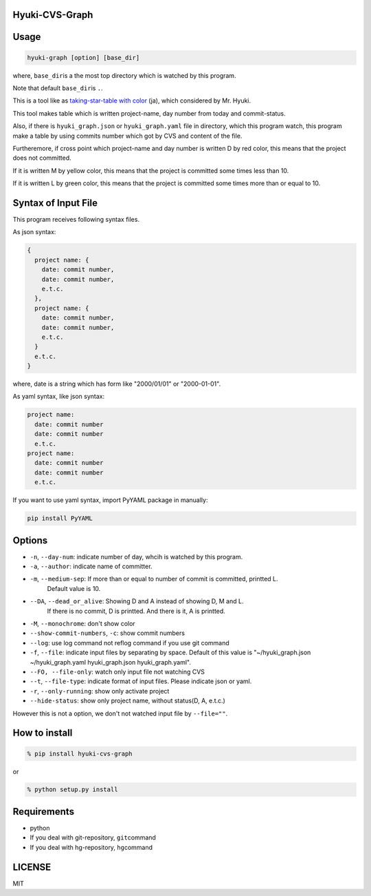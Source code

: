 Hyuki-CVS-Graph
===============

Usage
=====

.. code:: bash

    hyuki-graph [option] [base_dir]

where, ``base_dir``\ is a the most top directory which is watched by this program.

Note that default ``base_dir``\ is ``.``\ .


This is a tool like as  `taking-star-table with color <https://note.mu/hyuki/n/n9a6e7c1e0d7b>`__ (ja),
which considered by Mr. Hyuki.

This tool makes table which is written project-name, day number from today and commit-status.

Also, if there is ``hyuki_graph.json`` or ``hyuki_graph.yaml`` file in directory,
which this program watch, this program make a table
by using commits number which got by CVS and content of the file.

Furtheremore, if cross point which project-name and day number is written D by red color,
this means that the project does not committed.

If it is written M by yellow color, this means that the project is committed some times less than 10.

If it is written L by green color, this means that the project is committed some times more than or equal to 10.


Syntax of Input File
======================

This program receives following syntax files.

As json syntax:

.. code::

  {
    project name: {
      date: commit number,
      date: commit number,
      e.t.c.
    },
    project name: {
      date: commit number,
      date: commit number,
      e.t.c.
    }
    e.t.c.
  }

where, date is a string which has form like "2000/01/01" or "2000-01-01".

As yaml syntax, like json syntax:

.. code::

  project name:
    date: commit number
    date: commit number
    e.t.c.
  project name:
    date: commit number
    date: commit number
    e.t.c.

If you want to use yaml syntax, import PyYAML package in manually:

.. code::

    pip install PyYAML

Options
=========

- ``-n``, ``--day-num``: indicate number of day, whcih is watched by this program.
- ``-a``, ``--author``: indicate name of committer.
- ``-m``, ``--medium-sep``: If more than or equal to number of commit is committed, printted L.
   Default value is 10.
- ``--DA``, ``--dead_or_alive``: Showing D and A instead of showing D, M and L.
   If there is no commit, D is printted. And there is it, A is printted.
- ``-M``, ``--monochrome``: don't show color
- ``--show-commit-numbers``, ``-c``: show commit numbers
- ``--log``: use log command not reflog command if you use git command
- ``-f``, ``--file``: indicate input files by separating by space.
  Default of this value is "~/hyuki_graph.json ~/hyuki_graph.yaml hyuki_graph.json hyuki_graph.yaml".
- ``--FO, --file-only``: watch only input file not watching CVS
- ``--t``, ``--file-type``: indicate format of input files. Please indicate json or yaml.
- ``-r``, ``--only-running``: show only activate project
- ``--hide-status``: show only project name, without status(D, A, e.t.c.)

However this is not a option, we don't not watched input file by ``--file=""``.


How to install
================

.. code:: bash

    % pip install hyuki-cvs-graph

or

.. code:: bash

    % python setup.py install


Requirements
==============

-  python
-  If you deal with git-repository, ``git``\ command
-  If you deal with hg-repository, ``hg``\ command

LICENSE
=======

MIT
